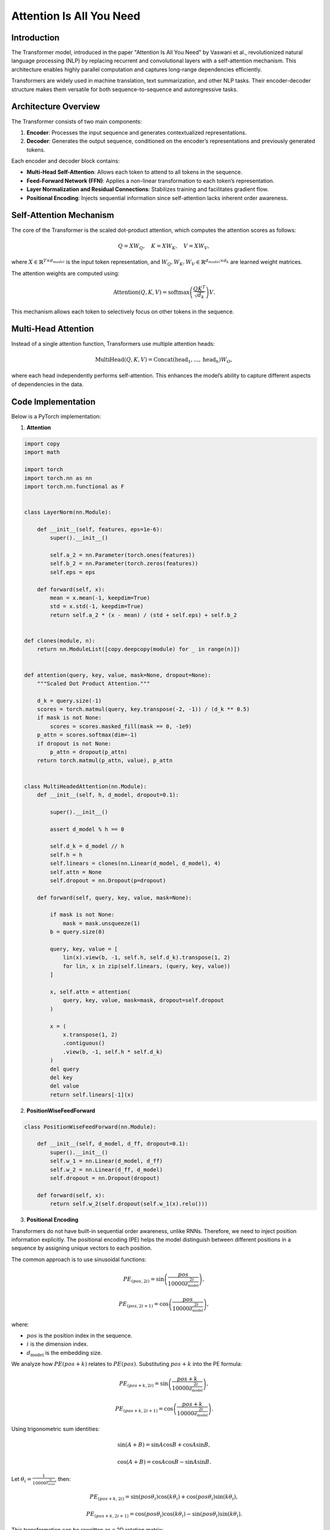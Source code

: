 Attention Is All You Need
======================================

Introduction
-------------
The Transformer model, introduced in the paper "Attention Is All You Need" by Vaswani et al., revolutionized natural language processing (NLP) by replacing recurrent and convolutional layers with a self-attention mechanism. This architecture enables highly parallel computation and captures long-range dependencies efficiently.

Transformers are widely used in machine translation, text summarization, and other NLP tasks. Their encoder-decoder structure makes them versatile for both sequence-to-sequence and autoregressive tasks.

Architecture Overview
----------------------
The Transformer consists of two main components:

1. **Encoder**: Processes the input sequence and generates contextualized representations.
2. **Decoder**: Generates the output sequence, conditioned on the encoder’s representations and previously generated tokens.

Each encoder and decoder block contains:

- **Multi-Head Self-Attention**: Allows each token to attend to all tokens in the sequence.
- **Feed-Forward Network (FFN)**: Applies a non-linear transformation to each token’s representation.
- **Layer Normalization and Residual Connections**: Stabilizes training and facilitates gradient flow.
- **Positional Encoding**: Injects sequential information since self-attention lacks inherent order awareness.

Self-Attention Mechanism
-------------------------
The core of the Transformer is the scaled dot-product attention, which computes the attention scores as follows:

.. math::
   
   Q = XW_Q, \quad K = XW_K, \quad V = XW_V,

where :math:`X \in \mathbb{R}^{T \times d_{model}}` is the input token representation, and :math:`W_Q, W_K, W_V \in \mathbb{R}^{d_{model} \times d_k}` are learned weight matrices.

The attention weights are computed using:

.. math::
   \text{Attention}(Q, K, V) = \text{softmax}\left(\frac{QK^T}{\sqrt{d_k}}\right)V.

This mechanism allows each token to selectively focus on other tokens in the sequence.

Multi-Head Attention
---------------------
Instead of a single attention function, Transformers use multiple attention heads:

.. math::
   \text{MultiHead}(Q, K, V) = \text{Concat}(\text{head}_1, \dots, \text{head}_h)W_O,

where each head independently performs self-attention. This enhances the model’s ability to capture different aspects of dependencies in the data.


Code Implementation
--------------------
Below is a PyTorch implementation:

1. **Attention**

.. code-block:: python

   import copy
   import math
   
   import torch
   import torch.nn as nn
   import torch.nn.functional as F


   class LayerNorm(nn.Module):
   
       def __init__(self, features, eps=1e-6):
           super().__init__()
   
           self.a_2 = nn.Parameter(torch.ones(features))
           self.b_2 = nn.Parameter(torch.zeros(features))
           self.eps = eps
   
       def forward(self, x):
           mean = x.mean(-1, keepdim=True)
           std = x.std(-1, keepdim=True)
           return self.a_2 * (x - mean) / (std + self.eps) + self.b_2
   
   
   def clones(module, n):
       return nn.ModuleList([copy.deepcopy(module) for _ in range(n)])


   def attention(query, key, value, mask=None, dropout=None):
       """Scaled Dot Product Attention."""
   
       d_k = query.size(-1)
       scores = torch.matmul(query, key.transpose(-2, -1)) / (d_k ** 0.5)
       if mask is not None:
           scores = scores.masked_fill(mask == 0, -1e9)
       p_attn = scores.softmax(dim=-1)
       if dropout is not None:
           p_attn = dropout(p_attn)
       return torch.matmul(p_attn, value), p_attn


   class MultiHeadedAttention(nn.Module):
       def __init__(self, h, d_model, dropout=0.1):
   
           super().__init__()
   
           assert d_model % h == 0
   
           self.d_k = d_model // h
           self.h = h
           self.linears = clones(nn.Linear(d_model, d_model), 4)
           self.attn = None
           self.dropout = nn.Dropout(p=dropout)
   
       def forward(self, query, key, value, mask=None):
   
           if mask is not None:
               mask = mask.unsqueeze(1)
           b = query.size(0)
   
           query, key, value = [
               lin(x).view(b, -1, self.h, self.d_k).transpose(1, 2)
               for lin, x in zip(self.linears, (query, key, value))
           ]
   
           x, self.attn = attention(
               query, key, value, mask=mask, dropout=self.dropout
           )
   
           x = (
               x.transpose(1, 2)
               .contiguous()
               .view(b, -1, self.h * self.d_k)
           )
           del query
           del key
           del value
           return self.linears[-1](x)


2. **PositionWiseFeedForward**

.. code-block:: python
   
   class PositionWiseFeedForward(nn.Module):
   
       def __init__(self, d_model, d_ff, dropout=0.1):
           super().__init__()
           self.w_1 = nn.Linear(d_model, d_ff)
           self.w_2 = nn.Linear(d_ff, d_model)
           self.dropout = nn.Dropout(dropout)
   
       def forward(self, x):
           return self.w_2(self.dropout(self.w_1(x).relu()))


3. **Positional Encoding**

Transformers do not have built-in sequential order awareness, unlike RNNs. Therefore, we need to inject position information explicitly. The positional encoding (PE) helps the model distinguish between different positions in a sequence by assigning unique vectors to each position.

The common approach is to use sinusoidal functions:

.. math::
   PE_{(pos, 2i)} = \sin\left(\frac{pos}{10000^{\frac{2i}{d_{\text{model}}}}}\right),

.. math::
   PE_{(pos, 2i+1)} = \cos\left(\frac{pos}{10000^{\frac{2i}{d_{\text{model}}}}}\right),

where:

- :math:`pos` is the position index in the sequence.
- :math:`i` is the dimension index.
- :math:`d_{\text{model}}` is the embedding size.

We analyze how :math:`PE(pos + k)` relates to :math:`PE(pos)`. Substituting :math:`pos + k` into the PE formula:

.. math::
   PE_{(pos+k, 2i)} = \sin\left(\frac{pos+k}{10000^{\frac{2i}{d_{\text{model}}}}}\right),

.. math::
   PE_{(pos+k, 2i+1)} = \cos\left(\frac{pos+k}{10000^{\frac{2i}{d_{\text{model}}}}}\right).

Using trigonometric sum identities:

.. math::
   \sin(A + B) = \sin A \cos B + \cos A \sin B,

.. math::
   \cos(A + B) = \cos A \cos B - \sin A \sin B.

Let :math:`\theta_i = \frac{1}{10000^{\frac{2i}{d_{\text{model}}}}}`, then:

.. math::
   PE_{(pos+k, 2i)} = \sin(pos\theta_i) \cos(k\theta_i) + \cos(pos\theta_i) \sin(k\theta_i),

.. math::
   PE_{(pos+k, 2i+1)} = \cos(pos\theta_i) \cos(k\theta_i) - \sin(pos\theta_i) \sin(k\theta_i).

This transformation can be rewritten as a 2D rotation matrix:

.. math::
   \begin{bmatrix}
   PE_{(pos+k, 2i)} \\
   PE_{(pos+k, 2i+1)}
   \end{bmatrix} =
   \begin{bmatrix}
   \cos(k\theta_i) & \sin(k\theta_i) \\
   -\sin(k\theta_i) & \cos(k\theta_i)
   \end{bmatrix}
   \begin{bmatrix}
   PE_{(pos, 2i)} \\
   PE_{(pos, 2i+1)}
   \end{bmatrix}.

This means that moving from :math:`pos` to :math:`pos + k` is equivalent to rotating the positional encoding vector by an angle :math:`k\theta_i`, where :math:`\theta_i` depends on :math:`i`.

.. code-block:: python

   class PositionalEncoding(nn.Module):
   
       def __init__(self, d_model, dropout, max_len=5000):
           super().__init__()
           self.dropout = nn.Dropout(p=dropout)
   
           pe = torch.zeros(max_len, d_model)
           position = torch.arange(0, max_len).unsqueeze(1)
           div_term = torch.exp(
               torch.arange(0, d_model, 2) * -(math.log(10000.0) / d_model)
           )
           pe[:, 0::2] = torch.sin(position * div_term)
           pe[:, 1::2] = torch.cos(position * div_term)
           pe = pe.unsqueeze(0)
           self.register_buffer("pe", pe)
   
       def forward(self, x):
           x = x + self.pe[:, : x.size(1)].requires_grad_(False)
           return self.dropout(x)


4. **Encoder Structure**

.. code-block:: python

   class Encoder(nn.Module):
   
       def __init__(self, layer, n):
           super().__init__()
   
           self.layers = clones(layer, n)
           self.norm = LayerNorm(layer.size)
   
       def forward(self, x, mask=None):
   
           for layer in self.layers:
               x = layer(x, mask=mask)
           return self.norm(x)


   class SublayerConnection(nn.Module):
   
       def __init__(self, size, dropout):
           super().__init__()
   
           self.norm = LayerNorm(size)
           self.dropout = nn.Dropout(dropout)
   
       def forward(self, x, sublayer):
   
           return x + self.dropout(sublayer(self.norm(x)))
   
   
   class EncoderLayer(nn.Module):
   
       def __init__(self, size, self_attn, feed_forward, dropout):
           super().__init__()
   
           self.self_attn = self_attn
           self.feed_forward = feed_forward
           self.sublayer = clones(SublayerConnection(size, dropout), 2)
           self.size = size
   
       def forward(self, x, mask):
   
           x = self.sublayer[0](x, lambda x: self.self_attn(x, x, x, mask))
           return self.sublayer[1](x, self.feed_forward)


5. **Decoder Structure**

.. code-block:: python

   class Decoder(nn.Module):
   
       def __init__(self, layer, n):
           super().__init__()
   
           self.layers = clones(layer, n)
           self.norm = LayerNorm(layer.size)
   
       def forward(self, x, memory, src_mask, tgt_mask):
           for layer in self.layers:
               x = layer(x, memory, src_mask, tgt_mask)
           return self.norm(x)
   
   
   class DecoderLayer(nn.Module):
   
       def __init__(self, size, self_attn, src_attn, feed_forward, dropout):
           super().__init__()
   
           self.size = size
           self.self_attn = self_attn
           self.src_attn = src_attn
           self.feed_forward = feed_forward
           self.sublayer = clones(SublayerConnection(size, dropout), 3)
   
       def forward(self, x, memory, src_mask, tgt_mask):
   
           m = memory
           x = self.sublayer[0](x, lambda x: self.self_attn(x, x, x, tgt_mask))
           x = self.sublayer[1](x, lambda x: self.src_attn(x, m, m, src_mask))
           return self.sublayer[2](x, self.feed_forward)
       

6. **Encoder-Decoder Structure**

.. code-block:: python

   import copy
   
   import torch
   import torch.nn as nn
   import torch.nn.functional as F
   
   
   class EncoderDecoder(nn.Module):
       """A standard Encoder-Decoder architecture. """
   
       def __init__(self, encoder, decoder, src_embed, tgt_embed, generator):
           super().__init__()
   
           self.encoder = encoder
           self.decoder = decoder
           self.src_embed = src_embed
           self.tgt_embed = tgt_embed
           self.generator = generator
   
       def forward(self, src, tgt, src_mask, tgt_mask):
           return self.decode(self.encode(src, src_mask), src_mask, tgt, tgt_mask)
   
       def encode(self, src, src_mask):
           return self.encoder(self.src_embed(src), src_mask)
   
       def decode(self, memory, src_mask, tgt, tgt_mask):
           return self.decoder(self.tgt_embed(tgt), memory, src_mask, tgt_mask)
   
   
   class Generator(nn.Module):
   
       def __init__(self, d_model, vocab):
           super().__init__()
   
           self.proj = nn.Linear(d_model, vocab)
   
       def forward(self, x):
           return F.log_softmax(self.proj(x), dim=-1)


7. **Transformer**

.. code-block:: python

   def make_model(src_vocab, tgt_vocab, n=6, d_model=512, d_ff=2048, h=8, dropout=0.1):
   
       c = copy.deepcopy
       attn = MultiHeadedAttention(h, d_model)
       ff = PositionWiseFeedForward(d_model, d_ff, dropout)
       position = PositionalEncoding(d_model, dropout)
       model = EncoderDecoder(
           Encoder(EncoderLayer(d_model, c(attn), c(ff), dropout), n),
           Decoder(DecoderLayer(d_model, c(attn), c(attn), c(ff), dropout), n),
           nn.Sequential(Embeddings(d_model, src_vocab), c(position)),
           nn.Sequential(Embeddings(d_model, tgt_vocab), c(position)),
           Generator(d_model, tgt_vocab),
       )
   
       for p in model.parameters():
           if p.dim() > 1:
               nn.init.xavier_uniform_(p)
       return model


   def subsequent_mask(size):
       
       attn_shape = (1, size, size)
       subsequent_mask = torch.triu(torch.ones(attn_shape), diagonal=1).type(
           torch.uint8
       )
       return subsequent_mask == 0


   def inference_test():
       test_model = make_model(11, 11, 2)
       test_model.eval()
       src = torch.LongTensor([[1, 2, 3, 4, 5, 6, 7, 8, 9, 10]])
       src_mask = torch.ones(1, 1, 10)
   
       memory = test_model.encode(src, src_mask)
       ys = torch.zeros(1, 1).type_as(src)
   
       for i in range(9):
           out = test_model.decode(
               memory, src_mask, ys, subsequent_mask(ys.size(1)).type_as(src.data)
           )
           prob = test_model.generator(out[:, -1])
           _, next_word = torch.max(prob, dim=1)
           next_word = next_word.data[0]
           ys = torch.cat(
               [ys, torch.empty(1, 1).type_as(src.data).fill_(next_word)], dim=1
           )
   
       print("Example Untrained Model Prediction:", ys)
   
   
   def run_tests():
       for _ in range(10):
           inference_test()
   
   
   run_tests()


Conclusion
-----------
The Transformer model has become the foundation of modern NLP due to its efficient self-attention mechanism and parallel computation capabilities. By eliminating recurrence, it enables faster training and better captures long-range dependencies. Understanding its architecture is crucial for leveraging state-of-the-art language models like BERT and GPT.


References
------------
- `Attention Is All You Need <https://arxiv.org/pdf/1706.03762>`_
- https://nlp.seas.harvard.edu/annotated-transformer/
- https://jalammar.github.io/illustrated-transformer/
- https://github.com/jadore801120/attention-is-all-you-need-pytorch
